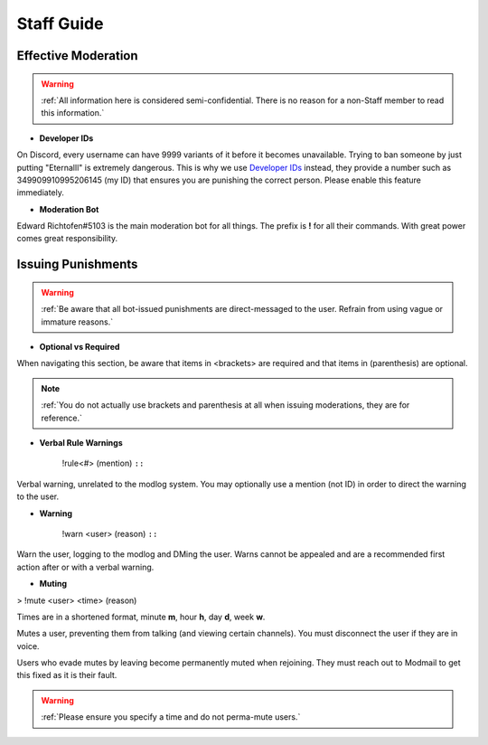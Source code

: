 =====
Staff Guide
=====

Effective Moderation
------------

.. warning::
    :ref:`All information here is considered semi-confidential. There is no reason for a non-Staff member to read this information.`

- **Developer IDs**

On Discord, every username can have 9999 variants of it before it becomes unavailable. 
Trying to ban someone by just putting "Eternalll" is extremely dangerous. 
This is why we use `Developer IDs`_ instead, they provide a number such as 349909910995206145 (my ID) that ensures you are punishing the correct person.
Please enable this feature immediately.

.. _`Developer IDs`: https://support.discord.com/hc/en-us/articles/206346498-Where-can-I-find-my-User-Server-Message-ID



- **Moderation Bot**

Edward Richtofen#5103 is the main moderation bot for all things. 
The prefix is **!** for all their commands. With great power comes great responsibility.

Issuing Punishments
------------

.. warning::
    :ref:`Be aware that all bot-issued punishments are direct-messaged to the user. Refrain from using vague or immature reasons.`

- **Optional vs Required**

When navigating this section, be aware that items in <brackets> are required and that items in (parenthesis) are optional.

.. note::
    :ref:`You do not actually use brackets and parenthesis at all when issuing moderations, they are for reference.`

- **Verbal Rule Warnings**

    !rule<#> (mention)
    ``::``

Verbal warning, unrelated to the modlog system. You may optionally use a mention (not ID) in order to direct the warning to the user.

- **Warning**

    !warn <user> (reason)
    ``::``

Warn the user, logging to the modlog and DMing the user. Warns cannot be appealed and are a recommended first action after or with a verbal warning.

- **Muting**

> !mute <user> <time> (reason)

Times are in a shortened format, minute **m**, hour **h**, day **d**, week **w**.

Mutes a user, preventing them from talking (and viewing certain channels). You must disconnect the user if they are in voice.

Users who evade mutes by leaving become permanently muted when rejoining. They must reach out to Modmail to get this fixed as it is their fault.

.. warning::
    :ref:`Please ensure you specify a time and do not perma-mute users.`
